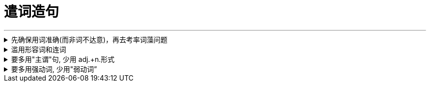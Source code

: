 
= 遣词造句
:toc: left
:toclevels: 3
:sectnums:
:stylesheet: myAdocCss.css

'''


.先确保用词准确(而非词不达意)，再去考率词藻问题
[%collapsible%close]
====
反例如: "**寓言**凝聚人类的智慧，闪烁着道义的光华，有聚瑰宝撒珠玑之美，能给人以顿悟般的针砭与启迪。" +
这句话的主语, 如果我换一个，比如勇敢: "**勇敢**凝聚人类的智慧，闪烁着道义的光华……"
发现了吗？完全可以套用。原因就在于**这段文字避实就虚, 似是而非, 空而无物, 华而不实 。**所以切忌内容空洞、用词浮夸.

'''
====

.滥用形容词和连词
[%collapsible%close]
====
- 不仅指使用的adj.不准确，还指堆砌adj.的现象。adj.用得不准确，就会让你觉得矫揉造作。

- 连词用得过多，会影响句子的节奏和美感。  +
如: "清风徐来，水波不兴"，就已经暗含了因果关系. 所以没必要写成"因为清风徐来，所以水波不兴".

'''
====

.要多用"主谓"句, 少用 adj.+n.形式
[%collapsible%close]
====
如: "被困在家的日子里，我想起了**去年樱花盛开、游客满园的(a.)那天。**" ← 改成"我想起去年**那天樱花盛开(v.)、游客满园(v.)**" 更好.

'''
====

.要多用强动词, 少用"弱动词”
[%collapsible%close]
====
弱动词（万能动词），是指如“造成”、”进行“这样的动词. +
如: 陈景润对数学问题**进行了**详细的研究. <- 不如直接写: 陈景润对数学问题**详加研究**.

'''
====

